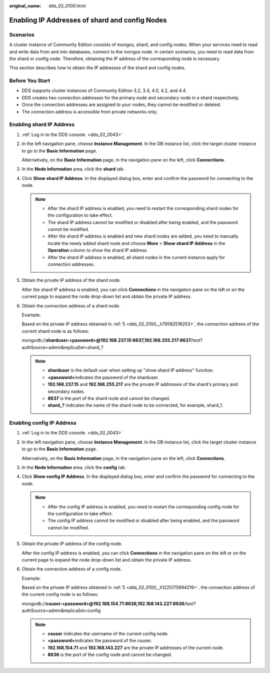 :original_name: dds_02_0100.html

.. _dds_02_0100:

Enabling IP Addresses of shard and config Nodes
===============================================

Scenarios
---------

A cluster instance of Community Edition consists of mongos, shard, and config nodes. When your services need to read and write data from and into databases, connect to the mongos node. In certain scenarios, you need to read data from the shard or config node. Therefore, obtaining the IP address of the corresponding node is necessary.

This section describes how to obtain the IP addresses of the shard and config nodes.

Before You Start
----------------

-  DDS supports cluster instances of Community Edition 3.2, 3.4, 4.0, 4.2, and 4.4.
-  DDS creates two connection addresses for the primary node and secondary node in a shard respectively.
-  Once the connection addresses are assigned to your nodes, they cannot be modified or deleted.
-  The connection address is accessible from private networks only.

Enabling shard IP Address
-------------------------

#. :ref:`Log in to the DDS console. <dds_02_0043>`

#. In the left navigation pane, choose **Instance Management**. In the DB instance list, click the target cluster instance to go to the **Basic Information** page.

   Alternatively, on the **Basic Information** page, in the navigation pane on the left, click **Connections**.

#. In the **Node Information** area, click the **shard** tab.

#. Click **Show shard IP Address**. In the displayed dialog box, enter and confirm the password for connecting to the node.

   .. note::

      -  After the shard IP address is enabled, you need to restart the corresponding shard nodes for the configuration to take effect.
      -  The shard IP address cannot be modified or disabled after being enabled, and the password cannot be modified.
      -  After the shard IP address is enabled and new shard nodes are added, you need to manually locate the newly added shard node and choose **More** > **Show shard IP Address** in the **Operation** column to show the shard IP address.
      -  After the shard IP address is enabled, all shard nodes in the current instance apply for connection addresses.

#. .. _dds_02_0100__li79582518253:

   Obtain the private IP address of the shard node.

   After the shard IP address is enabled, you can click **Connections** in the navigation pane on the left or on the current page to expand the node drop-down list and obtain the private IP address.

#. Obtain the connection address of a shard node.

   Example:

   Based on the private IP address obtained in :ref:`5 <dds_02_0100__li79582518253>`, the connection address of the current shard node is as follows:

   mongodb://**sharduser:<password>@192.168.237.15:8637,192.168.255.217:8637**/test?authSource=admin&replicaSet=shard_?

   .. note::

      -  **sharduser** is the default user when setting up "show shard IP address" function.
      -  **<password>**\ indicates the password of the sharduser.
      -  **192.168.237.15** and **192.168.255.217** are the private IP addresses of the shard's primary and secondary nodes.
      -  **8637** is the port of the shard node and cannot be changed.
      -  **shard_?** indicates the name of the shard node to be connected, for example, shard_1.

Enabling config IP Address
--------------------------

#. :ref:`Log in to the DDS console. <dds_02_0043>`

#. In the left navigation pane, choose **Instance Management**. In the DB instance list, click the target cluster instance to go to the **Basic Information** page.

   Alternatively, on the **Basic Information** page, in the navigation pane on the left, click **Connections**.

#. In the **Node Information** area, click the **config** tab.

#. Click **Show config IP Address**. In the displayed dialog box, enter and confirm the password for connecting to the node.

   .. note::

      -  After the config IP address is enabled, you need to restart the corresponding config node for the configuration to take effect.
      -  The config IP address cannot be modified or disabled after being enabled, and the password cannot be modified.

#. .. _dds_02_0100__li1225175894219:

   Obtain the private IP address of the config node.

   After the config IP address is enabled, you can click **Connections** in the navigation pane on the left or on the current page to expand the node drop-down list and obtain the private IP address.

#. Obtain the connection address of a config node.

   Example:

   Based on the private IP address obtained in :ref:`5 <dds_02_0100__li1225175894219>`, the connection address of the current config node is as follows:

   mongodb://**csuser:<password>@192.168.154.71:8636,192.168.143.227:8636**/test?authSource=admin&replicaSet=config

   .. note::

      -  **csuser** indicates the username of the current config node.
      -  **<password>**\ indicates the password of the csuser.
      -  **192.168.154.71** and **192.168.143.227** are the private IP addresses of the current node.
      -  **8636** is the port of the config node and cannot be changed.
